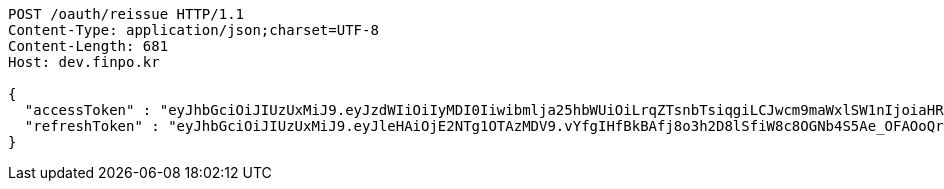 [source,http,options="nowrap"]
----
POST /oauth/reissue HTTP/1.1
Content-Type: application/json;charset=UTF-8
Content-Length: 681
Host: dev.finpo.kr

{
  "accessToken" : "eyJhbGciOiJIUzUxMiJ9.eyJzdWIiOiIyMDI0Iiwibmlja25hbWUiOiLrqZTsnbTsiqgiLCJwcm9maWxlSW1nIjoiaHR0cHM6Ly9kZXYuZmlucG8ua3IvdXBsb2FkL3Byb2ZpbGUvMTg1NWI0MzAtODU2ZC00ZTJmLWI4ZjAtNTU0YjY2NjA4Y2ZmLnBuZyIsImRlZmF1bHRSZWdpb24iOnsiaWQiOjE0LCJuYW1lIjoi66eI7Y-sIiwiZGVwdGgiOjIsInBhcmVudCI6eyJpZCI6MCwibmFtZSI6IuyEnOyauCIsImRlcHRoIjoxLCJwYXJlbnQiOm51bGx9fSwib0F1dGhUeXBlIjoiQVBQTEUiLCJhdXRoIjoiUk9MRV9VU0VSIiwiZXhwIjoxNjU1OTk4NDg1fQ.1DgKsuJeDzsvgaCDAocb4ZicvkgKiFo08AtQuFSq_2rG2oUjH_iuJzJFxwr9VyCXiACil30ryEtOnwoE0BEIRQ",
  "refreshToken" : "eyJhbGciOiJIUzUxMiJ9.eyJleHAiOjE2NTg1OTAzMDV9.vYfgIHfBkBAfj8o3h2D8lSfiW8c8OGNb4S5Ae_OFAOoQrZlTHdbQ5ti_AJEkegPWyzf1S7-7RRdIt_xhR1Y_mQ"
}
----